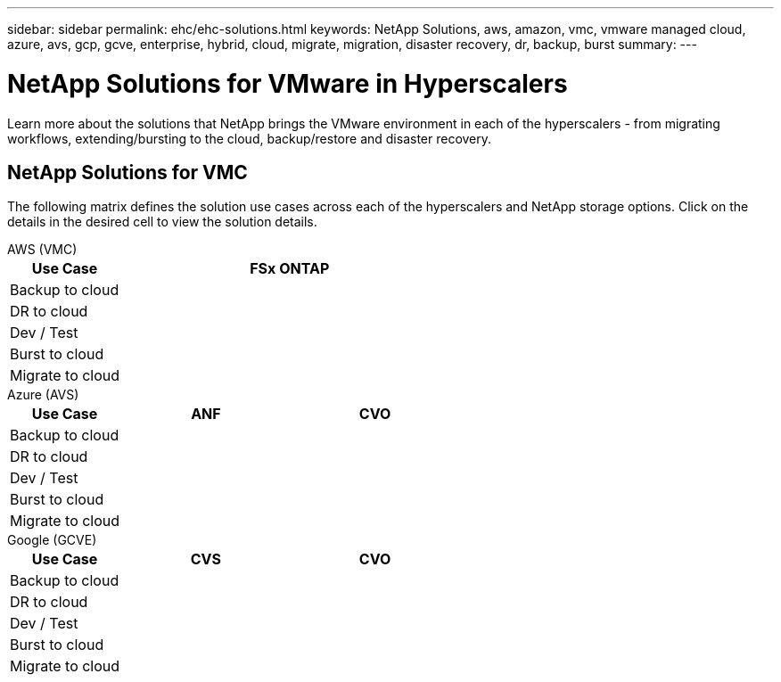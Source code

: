 ---
sidebar: sidebar
permalink: ehc/ehc-solutions.html
keywords: NetApp Solutions, aws, amazon, vmc, vmware managed cloud, azure, avs, gcp, gcve, enterprise, hybrid, cloud, migrate, migration, disaster recovery, dr, backup, burst
summary:
---

= NetApp Solutions for VMware in Hyperscalers
:hardbreaks:
:nofooter:
:icons: font
:linkattrs:
:imagesdir: ./../media/

[.lead]
Learn more about the solutions that NetApp brings the VMware environment in each of the hyperscalers - from migrating workflows, extending/bursting to the cloud, backup/restore and disaster recovery.

== NetApp Solutions for VMC

The following matrix defines the solution use cases across each of the hyperscalers and NetApp storage options.  Click on the details in the desired cell to view the solution details.

[role="tabbed-block"]
====
.AWS (VMC)
--
[width=100%,cols="20,60",frame=none,grid=all]
|===
| *Use Case* | *FSx ONTAP*

| Backup to cloud
|

| DR to cloud
|

| Dev / Test
|

| Burst to cloud
|

| Migrate to cloud
|
|===
--
.Azure (AVS)
--
[width=100%,cols="20,30,30",frame=none,grid=all]
|===
| *Use Case* | *ANF* | *CVO*

| Backup to cloud
| |

| DR to cloud
| |

| Dev / Test
| |

| Burst to cloud
| |

| Migrate to cloud
| |
|===
--
.Google (GCVE)
--
[width=100%,cols="20,30,30",frame=none,grid=all]
|===
| *Use Case* | *CVS* | *CVO*

| Backup to cloud
| |

| DR to cloud
| |

| Dev / Test
| |

| Burst to cloud
| |

| Migrate to cloud
| |
|===
====

